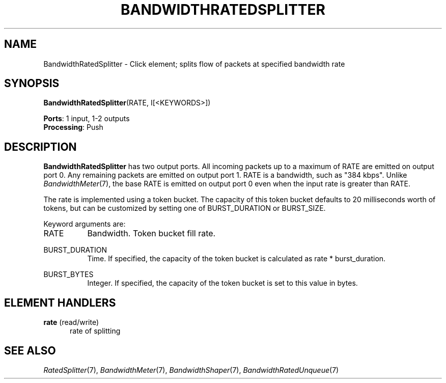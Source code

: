 .\" -*- mode: nroff -*-
.\" Generated by 'click-elem2man' from '../elements/standard/bwratedsplitter.hh:7'
.de M
.IR "\\$1" "(\\$2)\\$3"
..
.de RM
.RI "\\$1" "\\$2" "(\\$3)\\$4"
..
.TH "BANDWIDTHRATEDSPLITTER" 7click "12/Oct/2017" "Click"
.SH "NAME"
BandwidthRatedSplitter \- Click element;
splits flow of packets at specified bandwidth rate
.SH "SYNOPSIS"
\fBBandwidthRatedSplitter\fR(RATE, I[<KEYWORDS>])

\fBPorts\fR: 1 input, 1-2 outputs
.br
\fBProcessing\fR: Push
.br
.SH "DESCRIPTION"
\fBBandwidthRatedSplitter\fR has two output ports.  All incoming packets up to a
maximum of RATE are emitted on output port 0.  Any remaining packets are
emitted on output port 1.  RATE is a bandwidth, such as "384 kbps".
Unlike 
.M BandwidthMeter 7 ,
the base RATE is emitted on output port
0 even when the input rate is greater than RATE.
.PP
The rate is implemented using a token bucket.  The capacity of this token
bucket defaults to 20 milliseconds worth of tokens, but can be customized by
setting one of BURST_DURATION or BURST_SIZE.
.PP
Keyword arguments are:
.PP


.IP "RATE" 8
Bandwidth.  Token bucket fill rate.
.IP "" 8
.IP "BURST_DURATION" 8
Time.  If specified, the capacity of the token bucket is calculated as
rate * burst_duration.
.IP "" 8
.IP "BURST_BYTES" 8
Integer.  If specified, the capacity of the token bucket is set to this
value in bytes.
.IP "" 8
.PP

.SH "ELEMENT HANDLERS"



.IP "\fBrate\fR (read/write)" 5
rate of splitting
.IP "" 5
.PP

.SH "SEE ALSO"
.M RatedSplitter 7 ,
.M BandwidthMeter 7 ,
.M BandwidthShaper 7 ,
.M BandwidthRatedUnqueue 7

